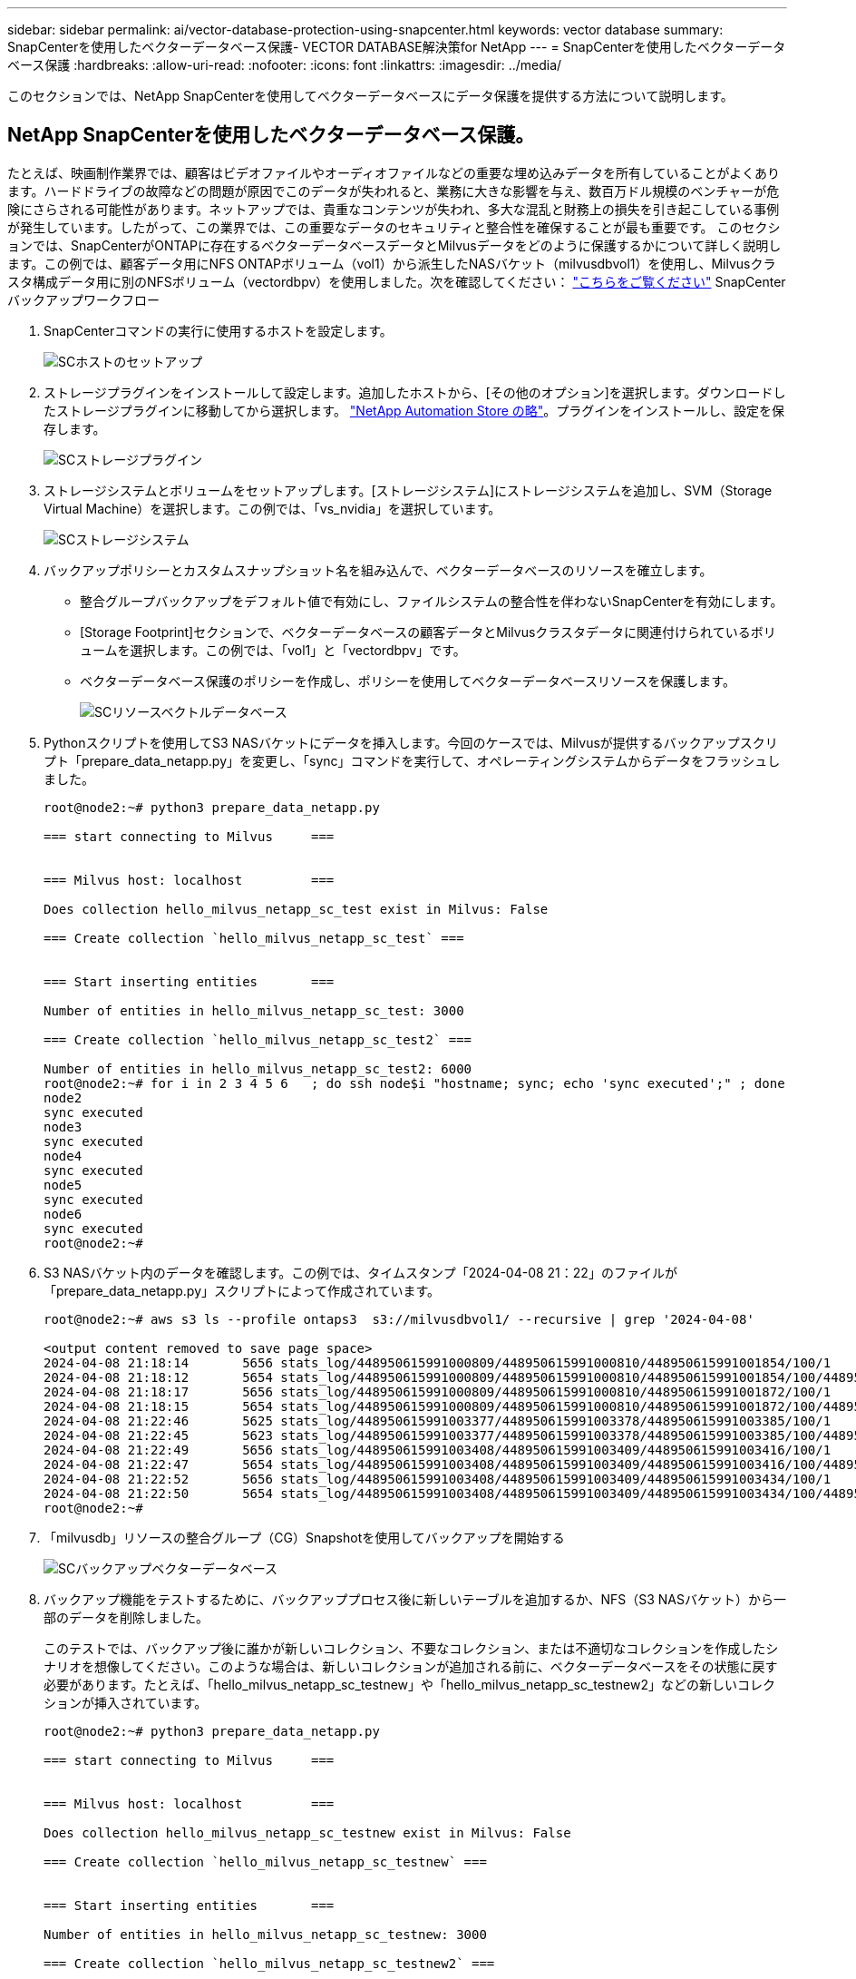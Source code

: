 ---
sidebar: sidebar 
permalink: ai/vector-database-protection-using-snapcenter.html 
keywords: vector database 
summary: SnapCenterを使用したベクターデータベース保護- VECTOR DATABASE解決策for NetApp 
---
= SnapCenterを使用したベクターデータベース保護
:hardbreaks:
:allow-uri-read: 
:nofooter: 
:icons: font
:linkattrs: 
:imagesdir: ../media/


[role="lead"]
このセクションでは、NetApp SnapCenterを使用してベクターデータベースにデータ保護を提供する方法について説明します。



== NetApp SnapCenterを使用したベクターデータベース保護。

たとえば、映画制作業界では、顧客はビデオファイルやオーディオファイルなどの重要な埋め込みデータを所有していることがよくあります。ハードドライブの故障などの問題が原因でこのデータが失われると、業務に大きな影響を与え、数百万ドル規模のベンチャーが危険にさらされる可能性があります。ネットアップでは、貴重なコンテンツが失われ、多大な混乱と財務上の損失を引き起こしている事例が発生しています。したがって、この業界では、この重要なデータのセキュリティと整合性を確保することが最も重要です。
このセクションでは、SnapCenterがONTAPに存在するベクターデータベースデータとMilvusデータをどのように保護するかについて詳しく説明します。この例では、顧客データ用にNFS ONTAPボリューム（vol1）から派生したNASバケット（milvusdbvol1）を使用し、Milvusクラスタ構成データ用に別のNFSボリューム（vectordbpv）を使用しました。次を確認してください： link:https://docs.netapp.com/us-en/snapcenter-47/protect-sco/backup-workflow.html["こちらをご覧ください"] SnapCenterバックアップワークフロー

. SnapCenterコマンドの実行に使用するホストを設定します。
+
image::sc_host_setup.png[SCホストのセットアップ]

. ストレージプラグインをインストールして設定します。追加したホストから、[その他のオプション]を選択します。ダウンロードしたストレージプラグインに移動してから選択します。 link:https://automationstore.netapp.com/snap-detail.shtml?packUuid=Storage&packVersion=1.0["NetApp Automation Store の略"]。プラグインをインストールし、設定を保存します。
+
image::sc_storage_plugin.png[SCストレージプラグイン]

. ストレージシステムとボリュームをセットアップします。[ストレージシステム]にストレージシステムを追加し、SVM（Storage Virtual Machine）を選択します。この例では、「vs_nvidia」を選択しています。
+
image::sc_storage_system.png[SCストレージシステム]

. バックアップポリシーとカスタムスナップショット名を組み込んで、ベクターデータベースのリソースを確立します。
+
** 整合グループバックアップをデフォルト値で有効にし、ファイルシステムの整合性を伴わないSnapCenterを有効にします。
** [Storage Footprint]セクションで、ベクターデータベースの顧客データとMilvusクラスタデータに関連付けられているボリュームを選択します。この例では、「vol1」と「vectordbpv」です。
** ベクターデータベース保護のポリシーを作成し、ポリシーを使用してベクターデータベースリソースを保護します。
+
image::sc_resource_vectordatabase.png[SCリソースベクトルデータベース]



. Pythonスクリプトを使用してS3 NASバケットにデータを挿入します。今回のケースでは、Milvusが提供するバックアップスクリプト「prepare_data_netapp.py」を変更し、「sync」コマンドを実行して、オペレーティングシステムからデータをフラッシュしました。
+
[source, python]
----
root@node2:~# python3 prepare_data_netapp.py

=== start connecting to Milvus     ===


=== Milvus host: localhost         ===

Does collection hello_milvus_netapp_sc_test exist in Milvus: False

=== Create collection `hello_milvus_netapp_sc_test` ===


=== Start inserting entities       ===

Number of entities in hello_milvus_netapp_sc_test: 3000

=== Create collection `hello_milvus_netapp_sc_test2` ===

Number of entities in hello_milvus_netapp_sc_test2: 6000
root@node2:~# for i in 2 3 4 5 6   ; do ssh node$i "hostname; sync; echo 'sync executed';" ; done
node2
sync executed
node3
sync executed
node4
sync executed
node5
sync executed
node6
sync executed
root@node2:~#
----
. S3 NASバケット内のデータを確認します。この例では、タイムスタンプ「2024-04-08 21：22」のファイルが「prepare_data_netapp.py」スクリプトによって作成されています。
+
[source, bash]
----
root@node2:~# aws s3 ls --profile ontaps3  s3://milvusdbvol1/ --recursive | grep '2024-04-08'

<output content removed to save page space>
2024-04-08 21:18:14       5656 stats_log/448950615991000809/448950615991000810/448950615991001854/100/1
2024-04-08 21:18:12       5654 stats_log/448950615991000809/448950615991000810/448950615991001854/100/448950615990800869
2024-04-08 21:18:17       5656 stats_log/448950615991000809/448950615991000810/448950615991001872/100/1
2024-04-08 21:18:15       5654 stats_log/448950615991000809/448950615991000810/448950615991001872/100/448950615990800876
2024-04-08 21:22:46       5625 stats_log/448950615991003377/448950615991003378/448950615991003385/100/1
2024-04-08 21:22:45       5623 stats_log/448950615991003377/448950615991003378/448950615991003385/100/448950615990800899
2024-04-08 21:22:49       5656 stats_log/448950615991003408/448950615991003409/448950615991003416/100/1
2024-04-08 21:22:47       5654 stats_log/448950615991003408/448950615991003409/448950615991003416/100/448950615990800906
2024-04-08 21:22:52       5656 stats_log/448950615991003408/448950615991003409/448950615991003434/100/1
2024-04-08 21:22:50       5654 stats_log/448950615991003408/448950615991003409/448950615991003434/100/448950615990800913
root@node2:~#
----
. 「milvusdb」リソースの整合グループ（CG）Snapshotを使用してバックアップを開始する
+
image::sc_backup_vector_database.png[SCバックアップベクターデータベース]

. バックアップ機能をテストするために、バックアッププロセス後に新しいテーブルを追加するか、NFS（S3 NASバケット）から一部のデータを削除しました。
+
このテストでは、バックアップ後に誰かが新しいコレクション、不要なコレクション、または不適切なコレクションを作成したシナリオを想像してください。このような場合は、新しいコレクションが追加される前に、ベクターデータベースをその状態に戻す必要があります。たとえば、「hello_milvus_netapp_sc_testnew」や「hello_milvus_netapp_sc_testnew2」などの新しいコレクションが挿入されています。

+
[source, python]
----
root@node2:~# python3 prepare_data_netapp.py

=== start connecting to Milvus     ===


=== Milvus host: localhost         ===

Does collection hello_milvus_netapp_sc_testnew exist in Milvus: False

=== Create collection `hello_milvus_netapp_sc_testnew` ===


=== Start inserting entities       ===

Number of entities in hello_milvus_netapp_sc_testnew: 3000

=== Create collection `hello_milvus_netapp_sc_testnew2` ===

Number of entities in hello_milvus_netapp_sc_testnew2: 6000
root@node2:~#
----
. 前のSnapshotからS3 NASバケットのフルリストアを実行します。
+
image::sc_restore_vector_database.png[SCリストアベクターデータベース]

. Pythonスクリプトを使用して、「hello_milvus_netapp_sc_test」コレクションと「hello_milvus_netapp_sc_test2」コレクションのデータを検証します。
+
[source, python]
----
root@node2:~# python3 verify_data_netapp.py

=== start connecting to Milvus     ===


=== Milvus host: localhost         ===

Does collection hello_milvus_netapp_sc_test exist in Milvus: True
{'auto_id': False, 'description': 'hello_milvus_netapp_sc_test', 'fields': [{'name': 'pk', 'description': '', 'type': <DataType.INT64: 5>, 'is_primary': True, 'auto_id': False}, {'name': 'random', 'description': '', 'type': <DataType.DOUBLE: 11>}, {'name': 'var', 'description': '', 'type': <DataType.VARCHAR: 21>, 'params': {'max_length': 65535}}, {'name': 'embeddings', 'description': '', 'type': <DataType.FLOAT_VECTOR: 101>, 'params': {'dim': 8}}]}
Number of entities in Milvus: hello_milvus_netapp_sc_test : 3000

=== Start Creating index IVF_FLAT  ===


=== Start loading                  ===


=== Start searching based on vector similarity ===

hit: id: 2998, distance: 0.0, entity: {'random': 0.9728033590489911}, random field: 0.9728033590489911
hit: id: 1262, distance: 0.08883658051490784, entity: {'random': 0.2978858685751561}, random field: 0.2978858685751561
hit: id: 1265, distance: 0.09590047597885132, entity: {'random': 0.3042039939240304}, random field: 0.3042039939240304
hit: id: 2999, distance: 0.0, entity: {'random': 0.02316334456872482}, random field: 0.02316334456872482
hit: id: 1580, distance: 0.05628091096878052, entity: {'random': 0.3855988746044062}, random field: 0.3855988746044062
hit: id: 2377, distance: 0.08096685260534286, entity: {'random': 0.8745922204004368}, random field: 0.8745922204004368
search latency = 0.2832s

=== Start querying with `random > 0.5` ===

query result:
-{'random': 0.6378742006852851, 'embeddings': [0.20963514, 0.39746657, 0.12019053, 0.6947492, 0.9535575, 0.5454552, 0.82360446, 0.21096309], 'pk': 0}
search latency = 0.2257s

=== Start hybrid searching with `random > 0.5` ===

hit: id: 2998, distance: 0.0, entity: {'random': 0.9728033590489911}, random field: 0.9728033590489911
hit: id: 747, distance: 0.14606499671936035, entity: {'random': 0.5648774800635661}, random field: 0.5648774800635661
hit: id: 2527, distance: 0.1530652642250061, entity: {'random': 0.8928974315571507}, random field: 0.8928974315571507
hit: id: 2377, distance: 0.08096685260534286, entity: {'random': 0.8745922204004368}, random field: 0.8745922204004368
hit: id: 2034, distance: 0.20354536175727844, entity: {'random': 0.5526117606328499}, random field: 0.5526117606328499
hit: id: 958, distance: 0.21908017992973328, entity: {'random': 0.6647383716417955}, random field: 0.6647383716417955
search latency = 0.5480s
Does collection hello_milvus_netapp_sc_test2 exist in Milvus: True
{'auto_id': True, 'description': 'hello_milvus_netapp_sc_test2', 'fields': [{'name': 'pk', 'description': '', 'type': <DataType.INT64: 5>, 'is_primary': True, 'auto_id': True}, {'name': 'random', 'description': '', 'type': <DataType.DOUBLE: 11>}, {'name': 'var', 'description': '', 'type': <DataType.VARCHAR: 21>, 'params': {'max_length': 65535}}, {'name': 'embeddings', 'description': '', 'type': <DataType.FLOAT_VECTOR: 101>, 'params': {'dim': 8}}]}
Number of entities in Milvus: hello_milvus_netapp_sc_test2 : 6000

=== Start Creating index IVF_FLAT  ===


=== Start loading                  ===


=== Start searching based on vector similarity ===

hit: id: 448950615990642008, distance: 0.07805602252483368, entity: {'random': 0.5326684390871348}, random field: 0.5326684390871348
hit: id: 448950615990645009, distance: 0.07805602252483368, entity: {'random': 0.5326684390871348}, random field: 0.5326684390871348
hit: id: 448950615990640618, distance: 0.13562293350696564, entity: {'random': 0.7864676926688837}, random field: 0.7864676926688837
hit: id: 448950615990642314, distance: 0.10414951294660568, entity: {'random': 0.2209597460821181}, random field: 0.2209597460821181
hit: id: 448950615990645315, distance: 0.10414951294660568, entity: {'random': 0.2209597460821181}, random field: 0.2209597460821181
hit: id: 448950615990640004, distance: 0.11571306735277176, entity: {'random': 0.7765521996186631}, random field: 0.7765521996186631
search latency = 0.2381s

=== Start querying with `random > 0.5` ===

query result:
-{'embeddings': [0.15983285, 0.72214717, 0.7414838, 0.44471496, 0.50356466, 0.8750043, 0.316556, 0.7871702], 'pk': 448950615990639798, 'random': 0.7820620141382767}
search latency = 0.3106s

=== Start hybrid searching with `random > 0.5` ===

hit: id: 448950615990642008, distance: 0.07805602252483368, entity: {'random': 0.5326684390871348}, random field: 0.5326684390871348
hit: id: 448950615990645009, distance: 0.07805602252483368, entity: {'random': 0.5326684390871348}, random field: 0.5326684390871348
hit: id: 448950615990640618, distance: 0.13562293350696564, entity: {'random': 0.7864676926688837}, random field: 0.7864676926688837
hit: id: 448950615990640004, distance: 0.11571306735277176, entity: {'random': 0.7765521996186631}, random field: 0.7765521996186631
hit: id: 448950615990643005, distance: 0.11571306735277176, entity: {'random': 0.7765521996186631}, random field: 0.7765521996186631
hit: id: 448950615990640402, distance: 0.13665105402469635, entity: {'random': 0.9742541034109935}, random field: 0.9742541034109935
search latency = 0.4906s
root@node2:~#
----
. 不要または不適切な収集がデータベースに存在しないことを確認します。
+
[source, python]
----
root@node2:~# python3 verify_data_netapp.py

=== start connecting to Milvus     ===


=== Milvus host: localhost         ===

Does collection hello_milvus_netapp_sc_testnew exist in Milvus: False
Traceback (most recent call last):
  File "/root/verify_data_netapp.py", line 37, in <module>
    recover_collection = Collection(recover_collection_name)
  File "/usr/local/lib/python3.10/dist-packages/pymilvus/orm/collection.py", line 137, in __init__
    raise SchemaNotReadyException(
pymilvus.exceptions.SchemaNotReadyException: <SchemaNotReadyException: (code=1, message=Collection 'hello_milvus_netapp_sc_testnew' not exist, or you can pass in schema to create one.)>
root@node2:~#
----


結論として、ネットアップのSnapCenterを使用してベクターデータベースのデータとONTAPにあるMilvusのデータを保護することは、特にデータの整合性が最も重視される業界（映画制作など）で、お客様に大きなメリットをもたらします。SnapCenterでは、整合性のあるバックアップを作成し、完全なデータリストアを実行できるため、組み込みのビデオファイルやオーディオファイルなどの重要なデータを、ハードドライブの障害やその他の問題による損失から確実に保護できます。これにより、業務の中断が防止されるだけでなく、多額の財務上の損失からも保護されます。

このセクションでは、ホストのセットアップ、ストレージプラグインのインストールと構成、カスタムスナップショット名を持つベクターデータベースのリソースの作成など、ONTAPに存在するデータを保護するためにSnapCenterを構成する方法を説明しました。また、整合グループのSnapshotを使用してバックアップを実行し、S3 NASバケット内のデータを検証する方法についても紹介しました。

さらに、バックアップ後に不要または不適切な収集が作成されるシナリオをシミュレートしました。このような場合、SnapCenterで以前のSnapshotからフルリストアを実行すると、新しいコレクションが追加される前の状態にベクターデータベースを戻すことができるため、データベースの整合性が維持されます。特定の時点にデータをリストアするこの機能は、お客様にとって非常に貴重なものであり、データのセキュリティだけでなく、適切に保持されていることを保証します。このように、ネットアップのSnapCenter製品は、データの保護と管理のための堅牢で信頼性の高い解決策をお客様に提供します。
